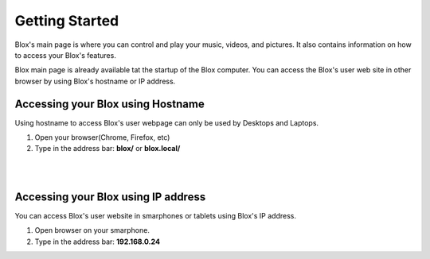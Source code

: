 .. _gettingstarted:

***************
Getting Started
***************

Blox's main page is where you can control and play your music, videos, and pictures. It also contains information on how to access your Blox's features.

Blox main page is already available tat the startup of the Blox computer. You can access the Blox's user web site in other browser by using Blox's hostname or IP address.

.. _accessing-your-blox-using-hostname:

Accessing your Blox using Hostname
==================================

Using hostname to access Blox's user webpage can only be used by Desktops and Laptops.

1. Open your browser(Chrome, Firefox, etc)
2. Type in the address bar: **blox/** or **blox.local/**

.. raw:: html

    <object width="640" height="360"><param name="movie" value="http://www.youtube.com/v/n8226hE9si4?version=3&amp;hl=en_US"></param><param name="allowFullScreen" value="true"></param><param name="allowscriptaccess" value="always"></param><embed src="http://www.youtube.com/v/n8226hE9si4?version=3&amp;hl=en_US" type="application/x-shockwave-flash" width="640" height="360" allowscriptaccess="always" allowfullscreen="true"></embed></object>



|
|
.. image:: _static/hostname.png


.. _accessing-your-blox-using-ip:


Accessing your Blox using IP address
==================================
You can access Blox's user website in smarphones or tablets using Blox's IP address.

1. Open browser on your smarphone.
2. Type in the address bar: **192.168.0.24**

.. image:: _static/ipaddress.png
